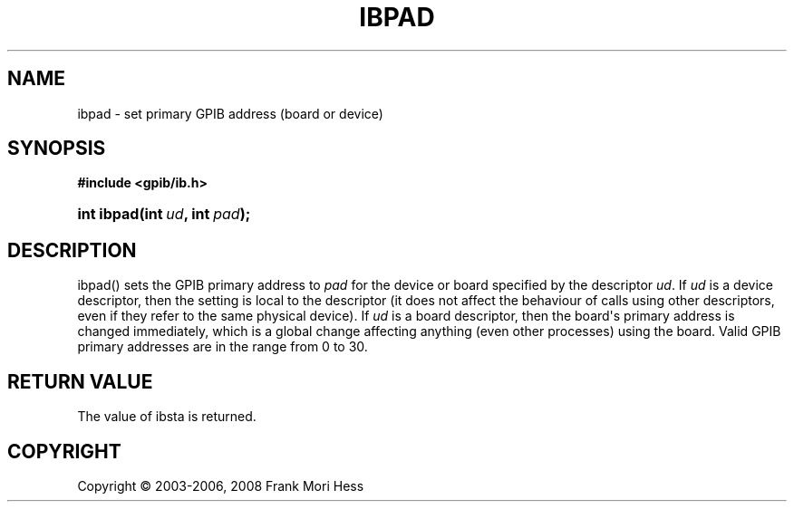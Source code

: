 '\" t
.\"     Title: ibpad
.\"    Author: Frank Mori Hess
.\" Generator: DocBook XSL Stylesheets vsnapshot <http://docbook.sf.net/>
.\"      Date: 10/04/2025
.\"    Manual: 	Traditional API Functions 
.\"    Source: linux-gpib 4.3.7
.\"  Language: English
.\"
.TH "IBPAD" "3" "10/04/2025" "linux-gpib 4.3.7" "Traditional API Functions"
.\" -----------------------------------------------------------------
.\" * Define some portability stuff
.\" -----------------------------------------------------------------
.\" ~~~~~~~~~~~~~~~~~~~~~~~~~~~~~~~~~~~~~~~~~~~~~~~~~~~~~~~~~~~~~~~~~
.\" http://bugs.debian.org/507673
.\" http://lists.gnu.org/archive/html/groff/2009-02/msg00013.html
.\" ~~~~~~~~~~~~~~~~~~~~~~~~~~~~~~~~~~~~~~~~~~~~~~~~~~~~~~~~~~~~~~~~~
.ie \n(.g .ds Aq \(aq
.el       .ds Aq '
.\" -----------------------------------------------------------------
.\" * set default formatting
.\" -----------------------------------------------------------------
.\" disable hyphenation
.nh
.\" disable justification (adjust text to left margin only)
.ad l
.\" -----------------------------------------------------------------
.\" * MAIN CONTENT STARTS HERE *
.\" -----------------------------------------------------------------
.SH "NAME"
ibpad \- set primary GPIB address (board or device)
.SH "SYNOPSIS"
.sp
.ft B
.nf
#include <gpib/ib\&.h>
.fi
.ft
.HP \w'int\ ibpad('u
.BI "int ibpad(int\ " "ud" ", int\ " "pad" ");"
.SH "DESCRIPTION"
.PP
ibpad() sets the GPIB primary address to
\fIpad\fR
for the device or board specified by the descriptor
\fIud\fR\&. If
\fIud\fR
is a device descriptor, then the setting is local to the descriptor (it does not affect the behaviour of calls using other descriptors, even if they refer to the same physical device)\&. If
\fIud\fR
is a board descriptor, then the board\*(Aqs primary address is changed immediately, which is a global change affecting anything (even other processes) using the board\&. Valid GPIB primary addresses are in the range from 0 to 30\&.
.SH "RETURN VALUE"
.PP
The value of
ibsta
is returned\&.
.SH "COPYRIGHT"
.br
Copyright \(co 2003-2006, 2008 Frank Mori Hess
.br
